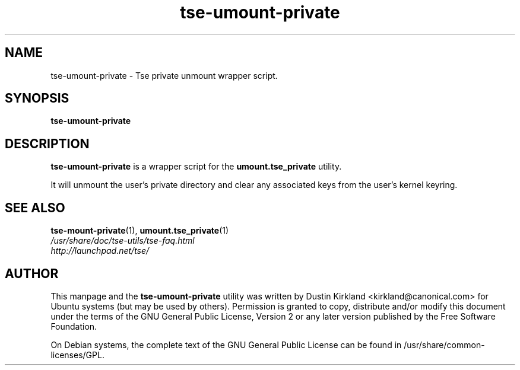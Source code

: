 .TH tse-umount-private 1 2008-11-03 tse-utils "Tse"
.SH NAME
tse-umount-private \- Tse private unmount wrapper script.

.SH SYNOPSIS
\fBtse-umount-private\fP

.SH DESCRIPTION
\fBtse-umount-private\fP is a wrapper script for the \fBumount.tse_private\fP utility.

It will unmount the user's private directory and clear any associated keys from the user's kernel keyring.

.SH SEE ALSO
.PD 0
.TP
\fBtse-mount-private\fP(1), \fBumount.tse_private\fP(1)

.TP
\fI/usr/share/doc/tse-utils/tse-faq.html\fP

.TP
\fIhttp://launchpad.net/tse/\fP
.PD

.SH AUTHOR
This manpage and the \fBtse-umount-private\fP utility was written by Dustin Kirkland <kirkland@canonical.com> for Ubuntu systems (but may be used by others).  Permission is granted to copy, distribute and/or modify this document under the terms of the GNU General Public License, Version 2 or any later version published by the Free Software Foundation.

On Debian systems, the complete text of the GNU General Public License can be found in /usr/share/common-licenses/GPL.
